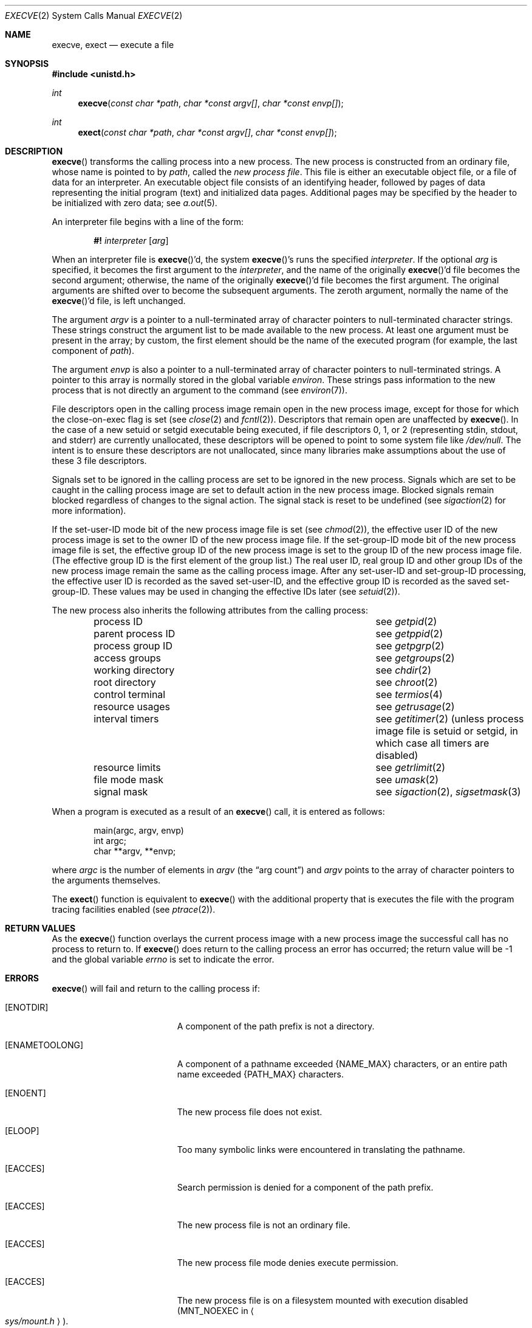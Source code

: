 .\"	$OpenBSD: execve.2,v 1.17 2001/03/14 04:01:59 aaron Exp $
.\"	$NetBSD: execve.2,v 1.9 1995/02/27 12:32:25 cgd Exp $
.\"
.\" Copyright (c) 1980, 1991, 1993
.\"	The Regents of the University of California.  All rights reserved.
.\"
.\" Redistribution and use in source and binary forms, with or without
.\" modification, are permitted provided that the following conditions
.\" are met:
.\" 1. Redistributions of source code must retain the above copyright
.\"    notice, this list of conditions and the following disclaimer.
.\" 2. Redistributions in binary form must reproduce the above copyright
.\"    notice, this list of conditions and the following disclaimer in the
.\"    documentation and/or other materials provided with the distribution.
.\" 3. All advertising materials mentioning features or use of this software
.\"    must display the following acknowledgement:
.\"	This product includes software developed by the University of
.\"	California, Berkeley and its contributors.
.\" 4. Neither the name of the University nor the names of its contributors
.\"    may be used to endorse or promote products derived from this software
.\"    without specific prior written permission.
.\"
.\" THIS SOFTWARE IS PROVIDED BY THE REGENTS AND CONTRIBUTORS ``AS IS'' AND
.\" ANY EXPRESS OR IMPLIED WARRANTIES, INCLUDING, BUT NOT LIMITED TO, THE
.\" IMPLIED WARRANTIES OF MERCHANTABILITY AND FITNESS FOR A PARTICULAR PURPOSE
.\" ARE DISCLAIMED.  IN NO EVENT SHALL THE REGENTS OR CONTRIBUTORS BE LIABLE
.\" FOR ANY DIRECT, INDIRECT, INCIDENTAL, SPECIAL, EXEMPLARY, OR CONSEQUENTIAL
.\" DAMAGES (INCLUDING, BUT NOT LIMITED TO, PROCUREMENT OF SUBSTITUTE GOODS
.\" OR SERVICES; LOSS OF USE, DATA, OR PROFITS; OR BUSINESS INTERRUPTION)
.\" HOWEVER CAUSED AND ON ANY THEORY OF LIABILITY, WHETHER IN CONTRACT, STRICT
.\" LIABILITY, OR TORT (INCLUDING NEGLIGENCE OR OTHERWISE) ARISING IN ANY WAY
.\" OUT OF THE USE OF THIS SOFTWARE, EVEN IF ADVISED OF THE POSSIBILITY OF
.\" SUCH DAMAGE.
.\"
.\"     @(#)execve.2	8.3 (Berkeley) 1/24/94
.\"
.Dd January 24, 1994
.Dt EXECVE 2
.Os
.Sh NAME
.Nm execve ,
.Nm exect
.Nd execute a file
.Sh SYNOPSIS
.Fd #include <unistd.h>
.Ft int
.Fn execve "const char *path" "char *const argv[]" "char *const envp[]"
.Ft int
.Fn exect "const char *path" "char *const argv[]" "char *const envp[]"
.Sh DESCRIPTION
.Fn execve
transforms the calling process into a new process.
The new process is constructed from an ordinary file,
whose name is pointed to by
.Fa path ,
called the
.Em new process file .
This file is either an executable object file,
or a file of data for an interpreter.
An executable object file consists of an identifying header,
followed by pages of data representing the initial program (text)
and initialized data pages.
Additional pages may be specified by the header to be initialized
with zero data;  see
.Xr a.out 5 .
.Pp
An interpreter file begins with a line of the form:
.Pp
.Bd -filled -offset indent -compact
.Sy \&#!
.Em interpreter
.Bq Em arg
.Ed
.Pp
When an interpreter file is
.Fn execve Ap d ,
the system
.Fn execve Ap s
runs the specified
.Em interpreter .
If the optional
.Em arg
is specified, it becomes the first argument to the
.Em interpreter ,
and the name of the originally
.Fn execve Ap d
file becomes the second argument;
otherwise, the name of the originally
.Fn execve Ap d
file becomes the first argument.
The original arguments are shifted over to become the subsequent arguments.
The zeroth argument, normally the name of the
.Fn execve Ap d
file, is left unchanged.
.Pp
The argument
.Fa argv
is a pointer to a null-terminated array of
character pointers to null-terminated character strings.
These strings construct the argument list to be made available to the new
process.
At least one argument must be present in the array;
by custom, the first element should be
the name of the executed program (for example, the last component of
.Fa path ) .
.Pp
The argument
.Fa envp
is also a pointer to a null-terminated array of
character pointers to null-terminated strings.
A pointer to this array is normally stored in the global variable
.Va environ .
These strings pass information to the
new process that is not directly an argument to the command (see
.Xr environ 7 ) .
.Pp
File descriptors open in the calling process image remain open in
the new process image, except for those for which the close-on-exec
flag is set (see
.Xr close 2
and
.Xr fcntl 2 ) .
Descriptors that remain open are unaffected by
.Fn execve .
In the case of a new setuid or setgid executable being executed, if
file descriptors 0, 1, or 2 (representing stdin, stdout, and stderr)
are currently unallocated, these descriptors will be opened to point to
some system file like
.Pa /dev/null .
The intent is to ensure these descriptors are not unallocated, since
many libraries make assumptions about the use of these 3 file descriptors.
.Pp
Signals set to be ignored in the calling process are set to be ignored in
the
new process.
Signals which are set to be caught in the calling process image
are set to default action in the new process image.
Blocked signals remain blocked regardless of changes to the signal action.
The signal stack is reset to be undefined (see
.Xr sigaction 2
for more information).
.Pp
If the set-user-ID mode bit of the new process image file is set
(see
.Xr chmod 2 ) ,
the effective user ID of the new process image is set to the owner ID
of the new process image file.
If the set-group-ID mode bit of the new process image file is set,
the effective group ID of the new process image is set to the group ID
of the new process image file.
(The effective group ID is the first element of the group list.)
The real user ID, real group ID and
other group IDs of the new process image remain the same as the calling
process image.
After any set-user-ID and set-group-ID processing,
the effective user ID is recorded as the saved set-user-ID,
and the effective group ID is recorded as the saved set-group-ID.
These values may be used in changing the effective IDs later (see
.Xr setuid 2 ) .
.Pp
The new process also inherits the following attributes from
the calling process:
.Pp
.Bl -column parent_process_ID -offset indent -compact
.It process ID Ta see Xr getpid 2
.It parent process ID Ta see Xr getppid 2
.It process group ID Ta see Xr getpgrp 2
.It access groups Ta see Xr getgroups 2
.It working directory Ta see Xr chdir 2
.It root directory Ta see Xr chroot 2
.It control terminal Ta see Xr termios 4
.It resource usages Ta see Xr getrusage 2
.It interval timers Ta see Xr getitimer 2
(unless process image file is setuid or setgid,
in which case all timers are disabled)
.It resource limits Ta see Xr getrlimit 2
.It file mode mask Ta see Xr umask 2
.It signal mask Ta see Xr sigaction 2 ,
.Xr sigsetmask 3
.El
.Pp
When a program is executed as a result of an
.Fn execve
call, it is entered as follows:
.Bd -literal -offset indent
main(argc, argv, envp)
int argc;
char **argv, **envp;
.Ed
.Pp
where
.Fa argc
is the number of elements in
.Fa argv
(the
.Dq arg count )
and
.Fa argv
points to the array of character pointers
to the arguments themselves.
.Pp
The
.Fn exect
function is equivalent to
.Fn execve
with the additional property that is executes the file with the program
tracing facilities enabled (see
.Xr ptrace 2 ) .
.Sh RETURN VALUES
As the
.Fn execve
function overlays the current process image
with a new process image the successful call
has no process to return to.
If
.Fn execve
does return to the calling process an error has occurred; the
return value will be \-1 and the global variable
.Va errno
is set to indicate the error.
.Sh ERRORS
.Fn execve
will fail and return to the calling process if:
.Bl -tag -width Er
.It Bq Er ENOTDIR
A component of the path prefix is not a directory.
.It Bq Er ENAMETOOLONG
A component of a pathname exceeded
.Dv {NAME_MAX}
characters, or an entire path name exceeded
.Dv {PATH_MAX}
characters.
.It Bq Er ENOENT
The new process file does not exist.
.It Bq Er ELOOP
Too many symbolic links were encountered in translating the pathname.
.It Bq Er EACCES
Search permission is denied for a component of the path prefix.
.It Bq Er EACCES
The new process file is not an ordinary file.
.It Bq Er EACCES
The new process file mode denies execute permission.
.It Bq Er EACCES
The new process file is on a filesystem mounted with execution
disabled
.Pf ( Dv MNT_NOEXEC
in
.Ao Pa sys/mount.h Ac ) .
.It Bq Er ENOEXEC
The new process file has the appropriate access
permission, but has an invalid magic number in its header.
.It Bq Er ETXTBSY
The new process file is a pure procedure (shared text)
file that is currently open for writing or reading by some process.
.It Bq Er ENOMEM
The new process requires more virtual memory than
is allowed by the imposed maximum
.Pq Xr getrlimit 2 .
.It Bq Er E2BIG
The number of bytes in the new process's argument list
is larger than the system-imposed limit.
The limit in the system as released is 262144 bytes
.Pf ( Dv NCARGS
in
.Ao Pa sys/param.h Ac ) .
.It Bq Er EFAULT
The new process file is not as long as indicated by
the size values in its header.
.It Bq Er EFAULT
.Fa path ,
.Fa argv ,
or
.Fa envp
point
to an illegal address.
.It Bq Er EIO
An I/O error occurred while reading from the file system.
.It Bq Er ENFILE
During startup of an
.Em interpreter ,
the system file table was found to be full.
.El
.Sh SEE ALSO
.Xr _exit 2 ,
.Xr fork 2 ,
.Xr execl 3 ,
.Xr exit 3 ,
.Xr environ 7
.Sh COMPATIBILITY
The
.Fn exect
function should not be used in portable applications.
.Sh HISTORY
The
.Fn execve
function call appeared in
.Bx 4.2 .
.Sh CAVEATS
If a program is
.Em setuid
to a non-superuser, but is executed when the real
.Em uid
is
.Dq root ,
then the program has some of the powers of a superuser as well.
